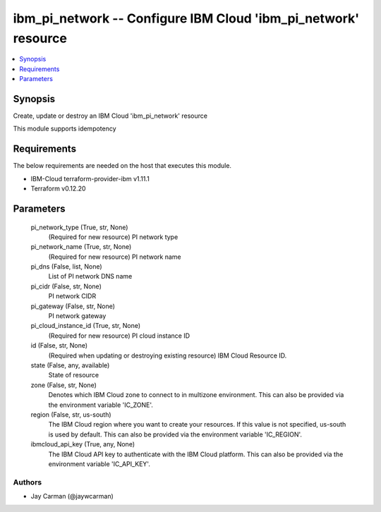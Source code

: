 
ibm_pi_network -- Configure IBM Cloud 'ibm_pi_network' resource
===============================================================

.. contents::
   :local:
   :depth: 1


Synopsis
--------

Create, update or destroy an IBM Cloud 'ibm_pi_network' resource

This module supports idempotency



Requirements
------------
The below requirements are needed on the host that executes this module.

- IBM-Cloud terraform-provider-ibm v1.11.1
- Terraform v0.12.20



Parameters
----------

  pi_network_type (True, str, None)
    (Required for new resource) PI network type


  pi_network_name (True, str, None)
    (Required for new resource) PI network name


  pi_dns (False, list, None)
    List of PI network DNS name


  pi_cidr (False, str, None)
    PI network CIDR


  pi_gateway (False, str, None)
    PI network gateway


  pi_cloud_instance_id (True, str, None)
    (Required for new resource) PI cloud instance ID


  id (False, str, None)
    (Required when updating or destroying existing resource) IBM Cloud Resource ID.


  state (False, any, available)
    State of resource


  zone (False, str, None)
    Denotes which IBM Cloud zone to connect to in multizone environment. This can also be provided via the environment variable 'IC_ZONE'.


  region (False, str, us-south)
    The IBM Cloud region where you want to create your resources. If this value is not specified, us-south is used by default. This can also be provided via the environment variable 'IC_REGION'.


  ibmcloud_api_key (True, any, None)
    The IBM Cloud API key to authenticate with the IBM Cloud platform. This can also be provided via the environment variable 'IC_API_KEY'.













Authors
~~~~~~~

- Jay Carman (@jaywcarman)

